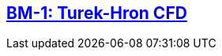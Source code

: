 //  NO HEADER ! 1 title + 1 link per benchmark.

== link:/benchmarks/cfd/toolbox/bm-1[BM-1: Turek-Hron CFD]
